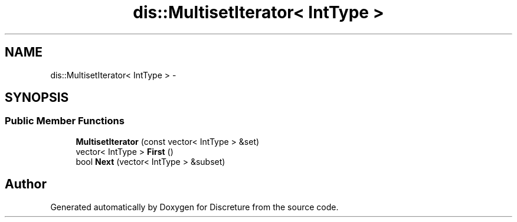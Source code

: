 .TH "dis::MultisetIterator< IntType >" 3 "Sat Nov 21 2015" "Version 1" "Discreture" \" -*- nroff -*-
.ad l
.nh
.SH NAME
dis::MultisetIterator< IntType > \- 
.SH SYNOPSIS
.br
.PP
.SS "Public Member Functions"

.in +1c
.ti -1c
.RI "\fBMultisetIterator\fP (const vector< IntType > &set)"
.br
.ti -1c
.RI "vector< IntType > \fBFirst\fP ()"
.br
.ti -1c
.RI "bool \fBNext\fP (vector< IntType > &subset)"
.br
.in -1c

.SH "Author"
.PP 
Generated automatically by Doxygen for Discreture from the source code\&.
